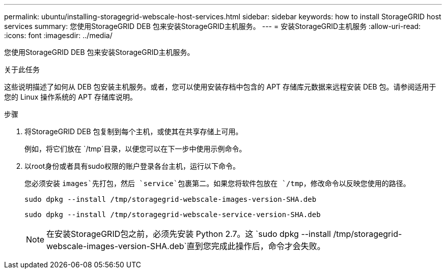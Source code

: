 ---
permalink: ubuntu/installing-storagegrid-webscale-host-services.html 
sidebar: sidebar 
keywords: how to install StorageGRID host services 
summary: 您使用StorageGRID DEB 包来安装StorageGRID主机服务。 
---
= 安装StorageGRID主机服务
:allow-uri-read: 
:icons: font
:imagesdir: ../media/


[role="lead"]
您使用StorageGRID DEB 包来安装StorageGRID主机服务。

.关于此任务
这些说明描述了如何从 DEB 包安装主机服务。或者，您可以使用安装存档中包含的 APT 存储库元数据来远程安装 DEB 包。请参阅适用于您的 Linux 操作系统的 APT 存储库说明。

.步骤
. 将StorageGRID DEB 包复制到每个主机，或使其在共享存储上可用。
+
例如，将它们放在 `/tmp`目录，以便您可以在下一步中使用示例命令。

. 以root身份或者具有sudo权限的账户登录各台主机，运行以下命令。
+
您必须安装 `images`先打包，然后 `service`包裹第二。如果您将软件包放在 `/tmp`，修改命令以反映您使用的路径。

+
[listing]
----
sudo dpkg --install /tmp/storagegrid-webscale-images-version-SHA.deb
----
+
[listing]
----
sudo dpkg --install /tmp/storagegrid-webscale-service-version-SHA.deb
----
+

NOTE: 在安装StorageGRID包之前，必须先安装 Python 2.7。这 `sudo dpkg --install /tmp/storagegrid-webscale-images-version-SHA.deb`直到您完成此操作后，命令才会失败。


